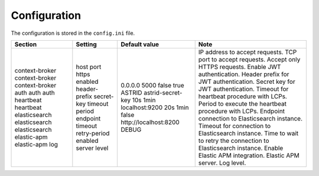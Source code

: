 .. _configuration:

Configuration
=============

The configuration is stored in the ``config.ini`` file.

+----------------+---------------+-----------------------+-----------------------------------------------------------------+
| Section        | Setting       | Default value         | Note                                                            |
+================+===============+=======================+=================================================================+
| context-broker | host          | 0.0.0.0               | IP address to accept requests.                                  |
| context-broker | port          | 5000                  | TCP port to accept requests.                                    |
| context-broker | https         | false                 | Accept only HTTPS requests.                                     |
| auth           | enabled       | true                  | Enable JWT authentication.                                      |
| auth           | header-prefix | ASTRID                | Header prefix for JWT authentication.                           |
| auth           | secret-key    | astrid-secret-key     | Secret key for JWT authentication.                              |
| heartbeat      | timeout       | 10s                   | Timeout for heartbeat procedure with LCPs.                      |
| heartbeat      | period        | 1min                  | Period to execute the heartbeat procedure with LCPs.            |
| elasticsearch  | endpoint      | localhost:9200        | Endpoint connection to Elasticsearch instance.                  |
| elasticsearch  | timeout       | 20s                   | Timeout for connection to Elasticsearch instance.               |
| elasticsearch  | retry-period  | 1min                  | Time to wait to retry the connection to Elasticsearch instance. |
| elastic-apm    | enabled       | false                 | Enable Elastic APM integration.                                 |
| elastic-apm    | server        | http://localhost:8200 | Elastic APM server.                                             |
| log            | level         | DEBUG                 | Log level.                                                      |
+----------------+---------------+-----------------------+-----------------------------------------------------------------+
